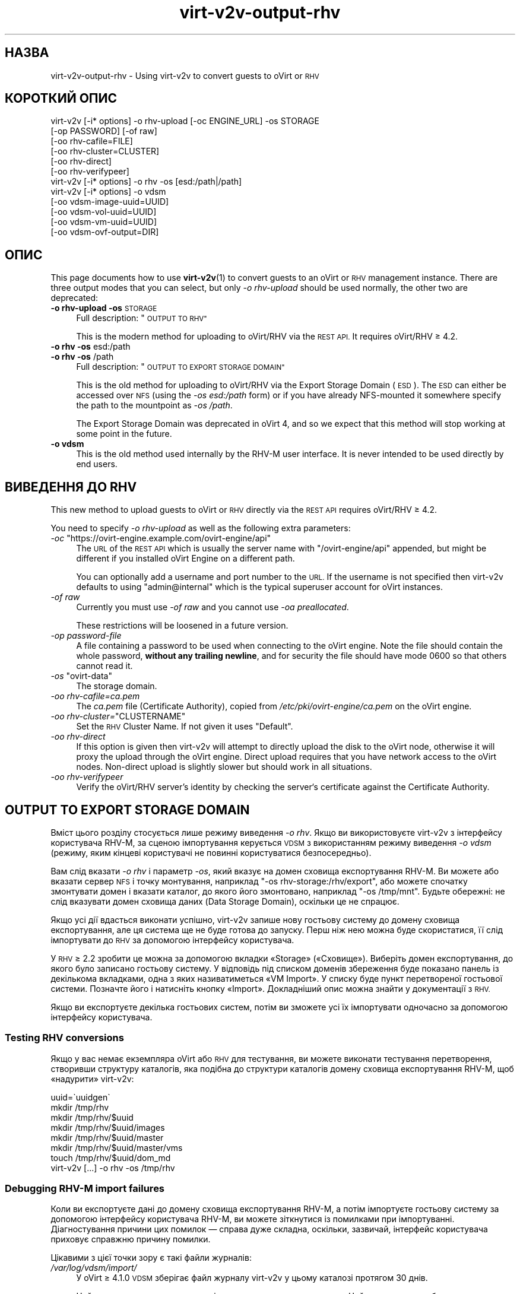 .\" Automatically generated by Podwrapper::Man 1.40.2 (Pod::Simple 3.35)
.\"
.\" Standard preamble:
.\" ========================================================================
.de Sp \" Vertical space (when we can't use .PP)
.if t .sp .5v
.if n .sp
..
.de Vb \" Begin verbatim text
.ft CW
.nf
.ne \\$1
..
.de Ve \" End verbatim text
.ft R
.fi
..
.\" Set up some character translations and predefined strings.  \*(-- will
.\" give an unbreakable dash, \*(PI will give pi, \*(L" will give a left
.\" double quote, and \*(R" will give a right double quote.  \*(C+ will
.\" give a nicer C++.  Capital omega is used to do unbreakable dashes and
.\" therefore won't be available.  \*(C` and \*(C' expand to `' in nroff,
.\" nothing in troff, for use with C<>.
.tr \(*W-
.ds C+ C\v'-.1v'\h'-1p'\s-2+\h'-1p'+\s0\v'.1v'\h'-1p'
.ie n \{\
.    ds -- \(*W-
.    ds PI pi
.    if (\n(.H=4u)&(1m=24u) .ds -- \(*W\h'-12u'\(*W\h'-12u'-\" diablo 10 pitch
.    if (\n(.H=4u)&(1m=20u) .ds -- \(*W\h'-12u'\(*W\h'-8u'-\"  diablo 12 pitch
.    ds L" ""
.    ds R" ""
.    ds C` ""
.    ds C' ""
'br\}
.el\{\
.    ds -- \|\(em\|
.    ds PI \(*p
.    ds L" ``
.    ds R" ''
.    ds C`
.    ds C'
'br\}
.\"
.\" Escape single quotes in literal strings from groff's Unicode transform.
.ie \n(.g .ds Aq \(aq
.el       .ds Aq '
.\"
.\" If the F register is >0, we'll generate index entries on stderr for
.\" titles (.TH), headers (.SH), subsections (.SS), items (.Ip), and index
.\" entries marked with X<> in POD.  Of course, you'll have to process the
.\" output yourself in some meaningful fashion.
.\"
.\" Avoid warning from groff about undefined register 'F'.
.de IX
..
.nr rF 0
.if \n(.g .if rF .nr rF 1
.if (\n(rF:(\n(.g==0)) \{\
.    if \nF \{\
.        de IX
.        tm Index:\\$1\t\\n%\t"\\$2"
..
.        if !\nF==2 \{\
.            nr % 0
.            nr F 2
.        \}
.    \}
.\}
.rr rF
.\" ========================================================================
.\"
.IX Title "virt-v2v-output-rhv 1"
.TH virt-v2v-output-rhv 1 "2019-02-07" "libguestfs-1.40.2" "Virtualization Support"
.\" For nroff, turn off justification.  Always turn off hyphenation; it makes
.\" way too many mistakes in technical documents.
.if n .ad l
.nh
.SH "НАЗВА"
.IX Header "НАЗВА"
virt\-v2v\-output\-rhv \- Using virt\-v2v to convert guests to oVirt or \s-1RHV\s0
.SH "КОРОТКИЙ ОПИС"
.IX Header "КОРОТКИЙ ОПИС"
.Vb 6
\& virt\-v2v [\-i* options] \-o rhv\-upload [\-oc ENGINE_URL] \-os STORAGE
\&                        [\-op PASSWORD] [\-of raw]
\&                        [\-oo rhv\-cafile=FILE]
\&                        [\-oo rhv\-cluster=CLUSTER]
\&                        [\-oo rhv\-direct]
\&                        [\-oo rhv\-verifypeer]
\&
\& virt\-v2v [\-i* options] \-o rhv \-os [esd:/path|/path]
\&
\& virt\-v2v [\-i* options] \-o vdsm
\&                        [\-oo vdsm\-image\-uuid=UUID]
\&                        [\-oo vdsm\-vol\-uuid=UUID]
\&                        [\-oo vdsm\-vm\-uuid=UUID]
\&                        [\-oo vdsm\-ovf\-output=DIR]
.Ve
.SH "ОПИС"
.IX Header "ОПИС"
This page documents how to use \fBvirt\-v2v\fR\|(1) to convert guests to an oVirt
or \s-1RHV\s0 management instance.  There are three output modes that you can
select, but only \fI\-o rhv-upload\fR should be used normally, the other two are
deprecated:
.IP "\fB\-o rhv-upload\fR \fB\-os\fR \s-1STORAGE\s0" 4
.IX Item "-o rhv-upload -os STORAGE"
Full description: \*(L"\s-1OUTPUT TO RHV\*(R"\s0
.Sp
This is the modern method for uploading to oVirt/RHV via the \s-1REST API.\s0  It
requires oVirt/RHV ≥ 4.2.
.IP "\fB\-o rhv\fR \fB\-os\fR esd:/path" 4
.IX Item "-o rhv -os esd:/path"
.PD 0
.IP "\fB\-o rhv\fR \fB\-os\fR /path" 4
.IX Item "-o rhv -os /path"
.PD
Full description: \*(L"\s-1OUTPUT TO EXPORT STORAGE DOMAIN\*(R"\s0
.Sp
This is the old method for uploading to oVirt/RHV via the Export Storage
Domain (\s-1ESD\s0).  The \s-1ESD\s0 can either be accessed over \s-1NFS\s0 (using the \fI\-os
esd:/path\fR form) or if you have already NFS-mounted it somewhere specify the
path to the mountpoint as \fI\-os /path\fR.
.Sp
The Export Storage Domain was deprecated in oVirt 4, and so we expect that
this method will stop working at some point in the future.
.IP "\fB\-o vdsm\fR" 4
.IX Item "-o vdsm"
This is the old method used internally by the RHV-M user interface.  It is
never intended to be used directly by end users.
.SH "ВИВЕДЕННЯ ДО RHV"
.IX Header "ВИВЕДЕННЯ ДО RHV"
This new method to upload guests to oVirt or \s-1RHV\s0 directly via the \s-1REST API\s0
requires oVirt/RHV ≥ 4.2.
.PP
You need to specify \fI\-o rhv-upload\fR as well as the following extra
parameters:
.ie n .IP "\fI\-oc\fR ""https://ovirt\-engine.example.com/ovirt\-engine/api""" 4
.el .IP "\fI\-oc\fR \f(CWhttps://ovirt\-engine.example.com/ovirt\-engine/api\fR" 4
.IX Item "-oc https://ovirt-engine.example.com/ovirt-engine/api"
The \s-1URL\s0 of the \s-1REST API\s0 which is usually the server name with
\&\f(CW\*(C`/ovirt\-engine/api\*(C'\fR appended, but might be different if you installed oVirt
Engine on a different path.
.Sp
You can optionally add a username and port number to the \s-1URL.\s0  If the
username is not specified then virt\-v2v defaults to using \f(CW\*(C`admin@internal\*(C'\fR
which is the typical superuser account for oVirt instances.
.IP "\fI\-of raw\fR" 4
.IX Item "-of raw"
Currently you must use \fI\-of raw\fR and you cannot use \fI\-oa preallocated\fR.
.Sp
These restrictions will be loosened in a future version.
.IP "\fI\-op\fR \fIpassword-file\fR" 4
.IX Item "-op password-file"
A file containing a password to be used when connecting to the oVirt
engine.  Note the file should contain the whole password, \fBwithout any
trailing newline\fR, and for security the file should have mode \f(CW0600\fR so
that others cannot read it.
.ie n .IP "\fI\-os\fR ""ovirt\-data""" 4
.el .IP "\fI\-os\fR \f(CWovirt\-data\fR" 4
.IX Item "-os ovirt-data"
The storage domain.
.IP "\fI\-oo rhv\-cafile=\fR\fIca.pem\fR" 4
.IX Item "-oo rhv-cafile=ca.pem"
The \fIca.pem\fR file (Certificate Authority), copied from
\&\fI/etc/pki/ovirt\-engine/ca.pem\fR on the oVirt engine.
.ie n .IP "\fI\-oo rhv\-cluster=\fR""CLUSTERNAME""" 4
.el .IP "\fI\-oo rhv\-cluster=\fR\f(CWCLUSTERNAME\fR" 4
.IX Item "-oo rhv-cluster=CLUSTERNAME"
Set the \s-1RHV\s0 Cluster Name.  If not given it uses \f(CW\*(C`Default\*(C'\fR.
.IP "\fI\-oo rhv-direct\fR" 4
.IX Item "-oo rhv-direct"
If this option is given then virt\-v2v will attempt to directly upload the
disk to the oVirt node, otherwise it will proxy the upload through the oVirt
engine.  Direct upload requires that you have network access to the oVirt
nodes.  Non-direct upload is slightly slower but should work in all
situations.
.IP "\fI\-oo rhv-verifypeer\fR" 4
.IX Item "-oo rhv-verifypeer"
Verify the oVirt/RHV server’s identity by checking the server‘s certificate
against the Certificate Authority.
.SH "OUTPUT TO EXPORT STORAGE DOMAIN"
.IX Header "OUTPUT TO EXPORT STORAGE DOMAIN"
Вміст цього розділу стосується лише режиму виведення \fI\-o rhv\fR. Якщо ви
використовуєте virt\-v2v з інтерфейсу користувача RHV-M, за сценою
імпортування керується \s-1VDSM\s0 з використанням режиму виведення \fI\-o vdsm\fR
(режиму, яким кінцеві користувачі не повинні користуватися безпосередньо).
.PP
Вам слід вказати \fI\-o rhv\fR і параметр \fI\-os\fR, який вказує на домен сховища
експортування RHV-M. Ви можете або вказати сервер \s-1NFS\s0 і точку монтування,
наприклад \f(CW\*(C`\-os rhv\-storage:/rhv/export\*(C'\fR, або можете спочатку змонтувати
домен і вказати каталог, до якого його змонтовано, наприклад \f(CW\*(C`\-os /tmp/mnt\*(C'\fR. Будьте обережні: не слід вказувати домен сховища даних (Data
Storage Domain), оскільки це не спрацює.
.PP
Якщо усі дії вдасться виконати успішно, virt\-v2v запише нову гостьову
систему до домену сховища експортування, але ця система ще не буде готова до
запуску. Перш ніж нею можна буде скористатися, її слід імпортувати до \s-1RHV\s0 за
допомогою інтерфейсу користувача.
.PP
У \s-1RHV\s0 ≥ 2.2 зробити це можна за допомогою вкладки «Storage»
(«Сховище»). Виберіть домен експортування, до якого було записано гостьову
систему. У відповідь під списком доменів збереження буде показано панель із
декількома вкладками, одна з яких називатиметься «VM Import». У списку буде
пункт перетвореної гостьової системи. Позначте його і натисніть кнопку
«Import». Докладніший опис можна знайти у документації з \s-1RHV.\s0
.PP
Якщо ви експортуєте декілька гостьових систем, потім ви зможете усі їх
імпортувати одночасно за допомогою інтерфейсу користувача.
.SS "Testing \s-1RHV\s0 conversions"
.IX Subsection "Testing RHV conversions"
Якщо у вас немає екземпляра oVirt або \s-1RHV\s0 для тестування, ви можете виконати
тестування перетворення, створивши структуру каталогів, яка подібна до
структури каталогів домену сховища експортування RHV-M, щоб «надурити»
virt\-v2v:
.PP
.Vb 8
\& uuid=\`uuidgen\`
\& mkdir /tmp/rhv
\& mkdir /tmp/rhv/$uuid
\& mkdir /tmp/rhv/$uuid/images
\& mkdir /tmp/rhv/$uuid/master
\& mkdir /tmp/rhv/$uuid/master/vms
\& touch /tmp/rhv/$uuid/dom_md
\& virt\-v2v [...] \-o rhv \-os /tmp/rhv
.Ve
.SS "Debugging RHV-M import failures"
.IX Subsection "Debugging RHV-M import failures"
Коли ви експортуєте дані до домену сховища експортування RHV-M, а потім
імпортуєте гостьову систему за допомогою інтерфейсу користувача RHV-M, ви
можете зіткнутися із помилками при імпортуванні. Діагностування причини цих
помилок — справа дуже складна, оскільки, зазвичай, інтерфейс користувача
приховує справжню причину помилки.
.PP
Цікавими з цієї точки зору є такі файли журналів:
.IP "\fI/var/log/vdsm/import/\fR" 4
.IX Item "/var/log/vdsm/import/"
У oVirt ≥ 4.1.0 \s-1VDSM\s0 зберігає файл журналу virt\-v2v у цьому каталозі
протягом 30 днів.
.Sp
Цей каталог розташовано на вузлі, де виконується перетворення. Цей вузол
можна вибрати за допомогою діалогового вікна імпортування або може бути
знайдено за допомогою вкладки \f(CW\*(C`Events\*(C'\fR в адміністративному інтерфейсі
oVirt.
.IP "\fI/var/log/vdsm/vdsm.log\fR" 4
.IX Item "/var/log/vdsm/vdsm.log"
Як і вище, цей файл зберігається на вузлі, де виконується перетворення. У
ньому містяться докладні повідомлення про помилки, пов'язані із
низькорівневими операціями, які виконує \s-1VDSM.\s0 Він корисний, якщо помилку
було пов'язано не з virt\-v2v, а з \s-1VDSM.\s0
.IP "\fI/var/log/ovirt\-engine/engine.log\fR" 4
.IX Item "/var/log/ovirt-engine/engine.log"
Цей файл журналу зберігається на сервері RHV-M. У цьому містяться докладніші
дані щодо усіх помилок, які було пов'язано із графічним інтерфейсом
користувача oVirt.
.SH "ТАКОЖ ПЕРЕГЛЯНЬТЕ"
.IX Header "ТАКОЖ ПЕРЕГЛЯНЬТЕ"
\&\fBvirt\-v2v\fR\|(1).
.SH "АВТОР"
.IX Header "АВТОР"
Richard W.M. Jones
.SH "АВТОРСЬКІ ПРАВА"
.IX Header "АВТОРСЬКІ ПРАВА"
Copyright (C) 2009\-2019 Red Hat Inc.
.SH "LICENSE"
.IX Header "LICENSE"
.SH "BUGS"
.IX Header "BUGS"
To get a list of bugs against libguestfs, use this link:
https://bugzilla.redhat.com/buglist.cgi?component=libguestfs&product=Virtualization+Tools
.PP
To report a new bug against libguestfs, use this link:
https://bugzilla.redhat.com/enter_bug.cgi?component=libguestfs&product=Virtualization+Tools
.PP
When reporting a bug, please supply:
.IP "\(bu" 4
The version of libguestfs.
.IP "\(bu" 4
Where you got libguestfs (eg. which Linux distro, compiled from source, etc)
.IP "\(bu" 4
Describe the bug accurately and give a way to reproduce it.
.IP "\(bu" 4
Run \fBlibguestfs\-test\-tool\fR\|(1) and paste the \fBcomplete, unedited\fR
output into the bug report.
